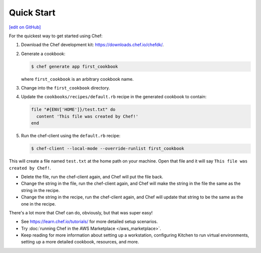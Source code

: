 =====================================================
Quick Start
=====================================================
`[edit on GitHub] <https://github.com/chef/chef-web-docs/blob/master/chef_master/source/quick_start.rst>`__

For the quickest way to get started using Chef:

#. Download the Chef development kit: https://downloads.chef.io/chefdk/.

#. Generate a cookbook:

   .. code-block:: bash

      $ chef generate app first_cookbook

   where ``first_cookbook`` is an arbitrary cookbook name.

#. Change into the ``first_cookbook`` directory.

#. Update the ``cookbooks/recipes/default.rb`` recipe in the generated cookbook to contain:

   .. code-block:: ruby

      file "#{ENV['HOME']}/test.txt" do
        content 'This file was created by Chef!'
      end

#. Run the chef-client using the ``default.rb`` recipe:

   .. code-block:: bash

      $ chef-client --local-mode --override-runlist first_cookbook

This will create a file named ``test.txt`` at the home path on your machine. Open that file and it will say ``This file was created by Chef!``.

* Delete the file, run the chef-client again, and Chef will put the file back.
* Change the string in the file, run the chef-client again, and Chef will make the string in the file the same as the string in the recipe.
* Change the string in the recipe, run the chef-client again, and Chef will update that string to be the same as the one in the recipe.

There's a lot more that Chef can do, obviously, but that was super easy!

* See https://learn.chef.io/tutorials/ for more detailed setup scenarios.
* Try :doc:`running Chef in the AWS Marketplace </aws_marketplace>`.
* Keep reading  for more information about setting up a workstation, configuring Kitchen to run virtual environments, setting up a more detailed cookbook, resources, and more.

